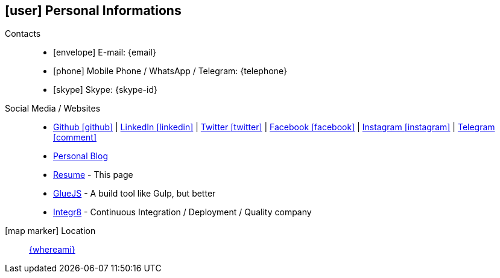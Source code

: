 [[personal-informations]]
== icon:user[] Personal Informations

Contacts::
* icon:envelope[] E-mail: {email}
* icon:phone[] Mobile Phone / WhatsApp / Telegram: {telephone}
* icon:skype[] Skype: {skype-id}

Social Media / Websites::
* https://github.com/fabioluciano[ Github icon:github[] , role="external", window="_blank"] | https://www.linkedin.com/in/fabioluciano[ LinkedIn icon:linkedin[] , role="external", window="_blank"] | https://twitter.com/fabioluciano[ Twitter icon:twitter[] , role="external", window="_blank"] |  https://facebook.com/fabioluciano[ Facebook icon:facebook[] , role="external", window="_blank"] |  https://instagram.com/fabioluciano[ Instagram icon:instagram[] , role="external", window="_blank"] |  https://t.me/fabioluciano[ Telegram icon:comment[] , role="external", window="_blank"]
* http://naoimporta.com[Personal Blog]
* http://fabioluciano.me[Resume] - This page
* http://gluejs.com[GlueJS] - A build tool like Gulp, but better
* http://integr8.me[Integr8] - Continuous Integration / Deployment / Quality company


icon:map-marker[] Location::
link:https://goo.gl/maps/CVjggk7kCeM2[{whereami}, role="external", window="_blank"]